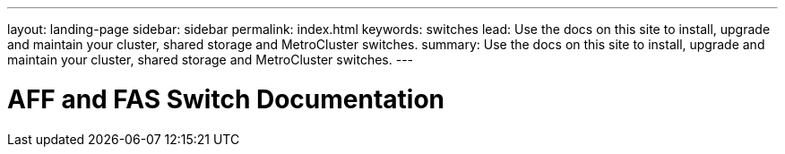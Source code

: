 ---
layout: landing-page
sidebar: sidebar
permalink: index.html
keywords:  switches
lead: Use the docs on this site to install, upgrade and maintain your cluster, shared storage and MetroCluster switches.
summary: Use the docs on this site to install, upgrade and maintain your cluster, shared storage and MetroCluster switches.
---

=  AFF and FAS Switch Documentation
:hardbreaks:
:nofooter:
:icons: font
:linkattrs:
:imagesdir: ./media/
